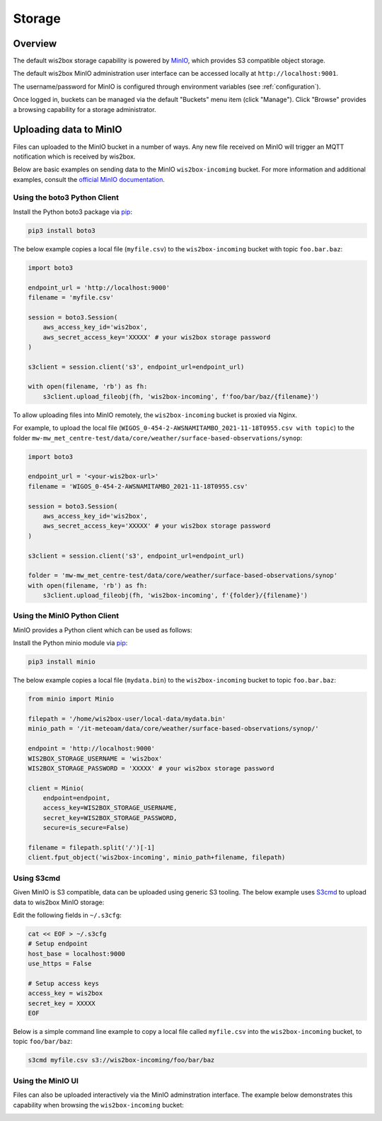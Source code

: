 .. _storage:

Storage
=======

Overview
--------

The default wis2box storage capability is powered by `MinIO`_, which provides S3 compatible object storage.

The default wis2box MinIO administration user interface can be accessed locally at ``http://localhost:9001``.

The username/password for MinIO is configured through environment variables (see :ref:`configuration`). 

.. image:: ../_static/minio-login-screen.png
   :width: 600px
   :alt: MinIO login screen
   :align: center

Once logged in, buckets can be managed via the default "Buckets" menu item (click "Manage").  Click "Browse"
provides a browsing capability for a storage administrator.

.. image:: ../_static/minio-buckets.png
   :width: 800px
   :alt: MinIO default administration UI
   :align: center


Uploading data to MinIO
-----------------------

Files can uploaded to the MinIO bucket in a number of ways.  Any new file received on MinIO will trigger an MQTT notification
which is received by wis2box.

Below are basic examples on sending data to the MinIO ``wis2box-incoming`` bucket.  For more information and additional
examples, consult the `official MinIO documentation`_.


Using the boto3 Python Client
^^^^^^^^^^^^^^^^^^^^^^^^^^^^^

Install the Python boto3 package via `pip`_:

.. code-block:: bash

    pip3 install boto3

The below example copies a local file (``myfile.csv``) to the ``wis2box-incoming`` bucket with topic ``foo.bar.baz``:

.. code-block:: python

    import boto3

    endpoint_url = 'http://localhost:9000'
    filename = 'myfile.csv'

    session = boto3.Session(
        aws_access_key_id='wis2box',
        aws_secret_access_key='XXXXX' # your wis2box storage password
    )

    s3client = session.client('s3', endpoint_url=endpoint_url)

    with open(filename, 'rb') as fh:
        s3client.upload_fileobj(fh, 'wis2box-incoming', f'foo/bar/baz/{filename}')

To allow uploading files into MinIO remotely, the ``wis2box-incoming`` bucket is proxied via Nginx. 

For example, to upload the local file (``WIGOS_0-454-2-AWSNAMITAMBO_2021-11-18T0955.csv with topic``) to the folder 
``mw-mw_met_centre-test/data/core/weather/surface-based-observations/synop``:

.. code-block:: python

    import boto3

    endpoint_url = '<your-wis2box-url>'
    filename = 'WIGOS_0-454-2-AWSNAMITAMBO_2021-11-18T0955.csv'

    session = boto3.Session(
        aws_access_key_id='wis2box',
        aws_secret_access_key='XXXXX' # your wis2box storage password
    )

    s3client = session.client('s3', endpoint_url=endpoint_url)

    folder = 'mw-mw_met_centre-test/data/core/weather/surface-based-observations/synop'
    with open(filename, 'rb') as fh:
        s3client.upload_fileobj(fh, 'wis2box-incoming', f'{folder}/{filename}')


Using the MinIO Python Client
^^^^^^^^^^^^^^^^^^^^^^^^^^^^^

MinIO provides a Python client which can be used as follows:

Install the Python minio module via `pip`_:

.. code-block:: bash

    pip3 install minio

The below example copies a local file (``mydata.bin``) to the ``wis2box-incoming`` bucket to topic ``foo.bar.baz``:

.. code-block:: python

    from minio import Minio

    filepath = '/home/wis2box-user/local-data/mydata.bin'
    minio_path = '/it-meteoam/data/core/weather/surface-based-observations/synop/'

    endpoint = 'http://localhost:9000'
    WIS2BOX_STORAGE_USERNAME = 'wis2box'
    WIS2BOX_STORAGE_PASSWORD = 'XXXXX' # your wis2box storage password

    client = Minio(
        endpoint=endpoint,
        access_key=WIS2BOX_STORAGE_USERNAME,
        secret_key=WIS2BOX_STORAGE_PASSWORD,
        secure=is_secure=False)
    
    filename = filepath.split('/')[-1]
    client.fput_object('wis2box-incoming', minio_path+filename, filepath)


Using S3cmd
^^^^^^^^^^^

Given MinIO is S3 compatible, data can be uploaded using generic S3 tooling.  The below example uses `S3cmd`_ to upload
data to wis2box MinIO storage:

Edit the following fields in ``~/.s3cfg``:

.. code-block:: bash

    cat << EOF > ~/.s3cfg
    # Setup endpoint
    host_base = localhost:9000
    use_https = False

    # Setup access keys
    access_key = wis2box
    secret_key = XXXXX
    EOF


Below is a simple command line example to copy a local file called ``myfile.csv`` into the ``wis2box-incoming`` bucket,
to topic ``foo/bar/baz``:

.. code-block:: bash

    s3cmd myfile.csv s3://wis2box-incoming/foo/bar/baz

Using the MinIO UI
^^^^^^^^^^^^^^^^^^

Files can also be uploaded interactively via the MinIO adminstration interface.  The example below demonstrates this
capability when browsing the ``wis2box-incoming`` bucket:

.. image:: /_static/minio-upload-file.png
   :width: 800px
   :alt: Uploading files using the MinIO adminstration interface
   :align: center


.. _`MinIO`: https://min.io
.. _`official MinIO documentation`: https://docs.min.io
.. _`pip`: https://pip.pypa.io
.. _`S3cmd`: https://s3tools.org/s3cmd
